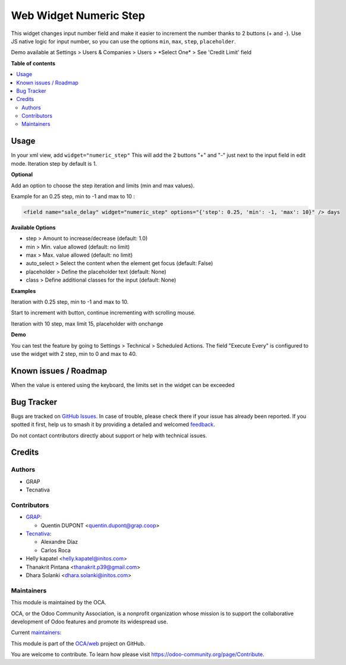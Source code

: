 =======================
Web Widget Numeric Step
=======================

.. 
   !!!!!!!!!!!!!!!!!!!!!!!!!!!!!!!!!!!!!!!!!!!!!!!!!!!!
   !! This file is generated by oca-gen-addon-readme !!
   !! changes will be overwritten.                   !!
   !!!!!!!!!!!!!!!!!!!!!!!!!!!!!!!!!!!!!!!!!!!!!!!!!!!!
   !! source digest: sha256:e108c197f4cc2e4ccd477565588b344553c62343fa3806b664c96a61c41669e1
   !!!!!!!!!!!!!!!!!!!!!!!!!!!!!!!!!!!!!!!!!!!!!!!!!!!!

.. |badge1| image:: https://img.shields.io/badge/maturity-Beta-yellow.png
    :target: https://odoo-community.org/page/development-status
    :alt: Beta
.. |badge2| image:: https://img.shields.io/badge/licence-AGPL--3-blue.png
    :target: http://www.gnu.org/licenses/agpl-3.0-standalone.html
    :alt: License: AGPL-3
.. |badge3| image:: https://img.shields.io/badge/github-OCA%2Fweb-lightgray.png?logo=github
    :target: https://github.com/OCA/web/tree/18.0/web_widget_numeric_step
    :alt: OCA/web
.. |badge4| image:: https://img.shields.io/badge/weblate-Translate%20me-F47D42.png
    :target: https://translation.odoo-community.org/projects/web-18-0/web-18-0-web_widget_numeric_step
    :alt: Translate me on Weblate
.. |badge5| image:: https://img.shields.io/badge/runboat-Try%20me-875A7B.png
    :target: https://runboat.odoo-community.org/builds?repo=OCA/web&target_branch=18.0
    :alt: Try me on Runboat

|badge1| |badge2| |badge3| |badge4| |badge5|

This widget changes input number field and make it easier to increment
the number thanks to 2 buttons (+ and -). Use JS native logic for input
number, so you can use the options ``min``, ``max``, ``step``,
``placeholder``.

Demo available at Settings > Users & Companies > Users > \*Select One\*
> See 'Credit Limit' field

**Table of contents**

.. contents::
   :local:

Usage
=====

In your xml view, add ``widget="numeric_step"`` This will add the 2
buttons "+" and "-" just next to the input field in edit mode. Iteration
step by default is 1.

|image1|

**Optional**

Add an option to choose the step iteration and limits (min and max
values).

Example for an 0.25 step, min to -1 and max to 10 :

.. code:: xml

   <field name="sale_delay" widget="numeric_step" options="{'step': 0.25, 'min': -1, 'max': 10}" /> days

**Available Options**

- step > Amount to increase/decrease (default: 1.0)
- min > Min. value allowed (default: no limit)
- max > Max. value allowed (default: no limit)
- auto_select > Select the content when the element get focus (default:
  False)
- placeholder > Define the placeholder text (default: None)
- class > Define additional classes for the input (default: None)

**Examples**

Iteration with 0.25 step, min to -1 and max to 10.

Start to increment with button, continue incrementing with scrolling
mouse.

|image2|

Iteration with 10 step, max limit 15, placeholder with onchange

|image3|

**Demo**

You can test the feature by going to Settings > Technical > Scheduled
Actions. The field "Execute Every" is configured to use the widget with
2 step, min to 0 and max to 40.

.. |image1| image:: https://raw.githubusercontent.com/OCA/web/18.0/web_widget_numeric_step/static/description/add_two_buttons.png
.. |image2| image:: https://raw.githubusercontent.com/OCA/web/18.0/web_widget_numeric_step/static/description/step0,25andlimits.gif
.. |image3| image:: https://raw.githubusercontent.com/OCA/web/18.0/web_widget_numeric_step/static/description/step10_limit15_placeholder117_with_onchange.gif

Known issues / Roadmap
======================

When the value is entered using the keyboard, the limits set in the
widget can be exceeded

Bug Tracker
===========

Bugs are tracked on `GitHub Issues <https://github.com/OCA/web/issues>`_.
In case of trouble, please check there if your issue has already been reported.
If you spotted it first, help us to smash it by providing a detailed and welcomed
`feedback <https://github.com/OCA/web/issues/new?body=module:%20web_widget_numeric_step%0Aversion:%2018.0%0A%0A**Steps%20to%20reproduce**%0A-%20...%0A%0A**Current%20behavior**%0A%0A**Expected%20behavior**>`_.

Do not contact contributors directly about support or help with technical issues.

Credits
=======

Authors
-------

* GRAP
* Tecnativa

Contributors
------------

- `GRAP <http://www.grap.coop>`__:

  - Quentin DUPONT <quentin.dupont@grap.coop>

- `Tecnativa <https://www.tecnativa.com/>`__:

  - Alexandre Díaz
  - Carlos Roca

- Helly kapatel <helly.kapatel@initos.com>
- Thanakrit Pintana <thanakrit.p39@gmail.com>
- Dhara Solanki <dhara.solanki@initos.com>

Maintainers
-----------

This module is maintained by the OCA.

.. image:: https://odoo-community.org/logo.png
   :alt: Odoo Community Association
   :target: https://odoo-community.org

OCA, or the Odoo Community Association, is a nonprofit organization whose
mission is to support the collaborative development of Odoo features and
promote its widespread use.

.. |maintainer-rafaelbn| image:: https://github.com/rafaelbn.png?size=40px
    :target: https://github.com/rafaelbn
    :alt: rafaelbn
.. |maintainer-yajo| image:: https://github.com/yajo.png?size=40px
    :target: https://github.com/yajo
    :alt: yajo

Current `maintainers <https://odoo-community.org/page/maintainer-role>`__:

|maintainer-rafaelbn| |maintainer-yajo| 

This module is part of the `OCA/web <https://github.com/OCA/web/tree/18.0/web_widget_numeric_step>`_ project on GitHub.

You are welcome to contribute. To learn how please visit https://odoo-community.org/page/Contribute.
